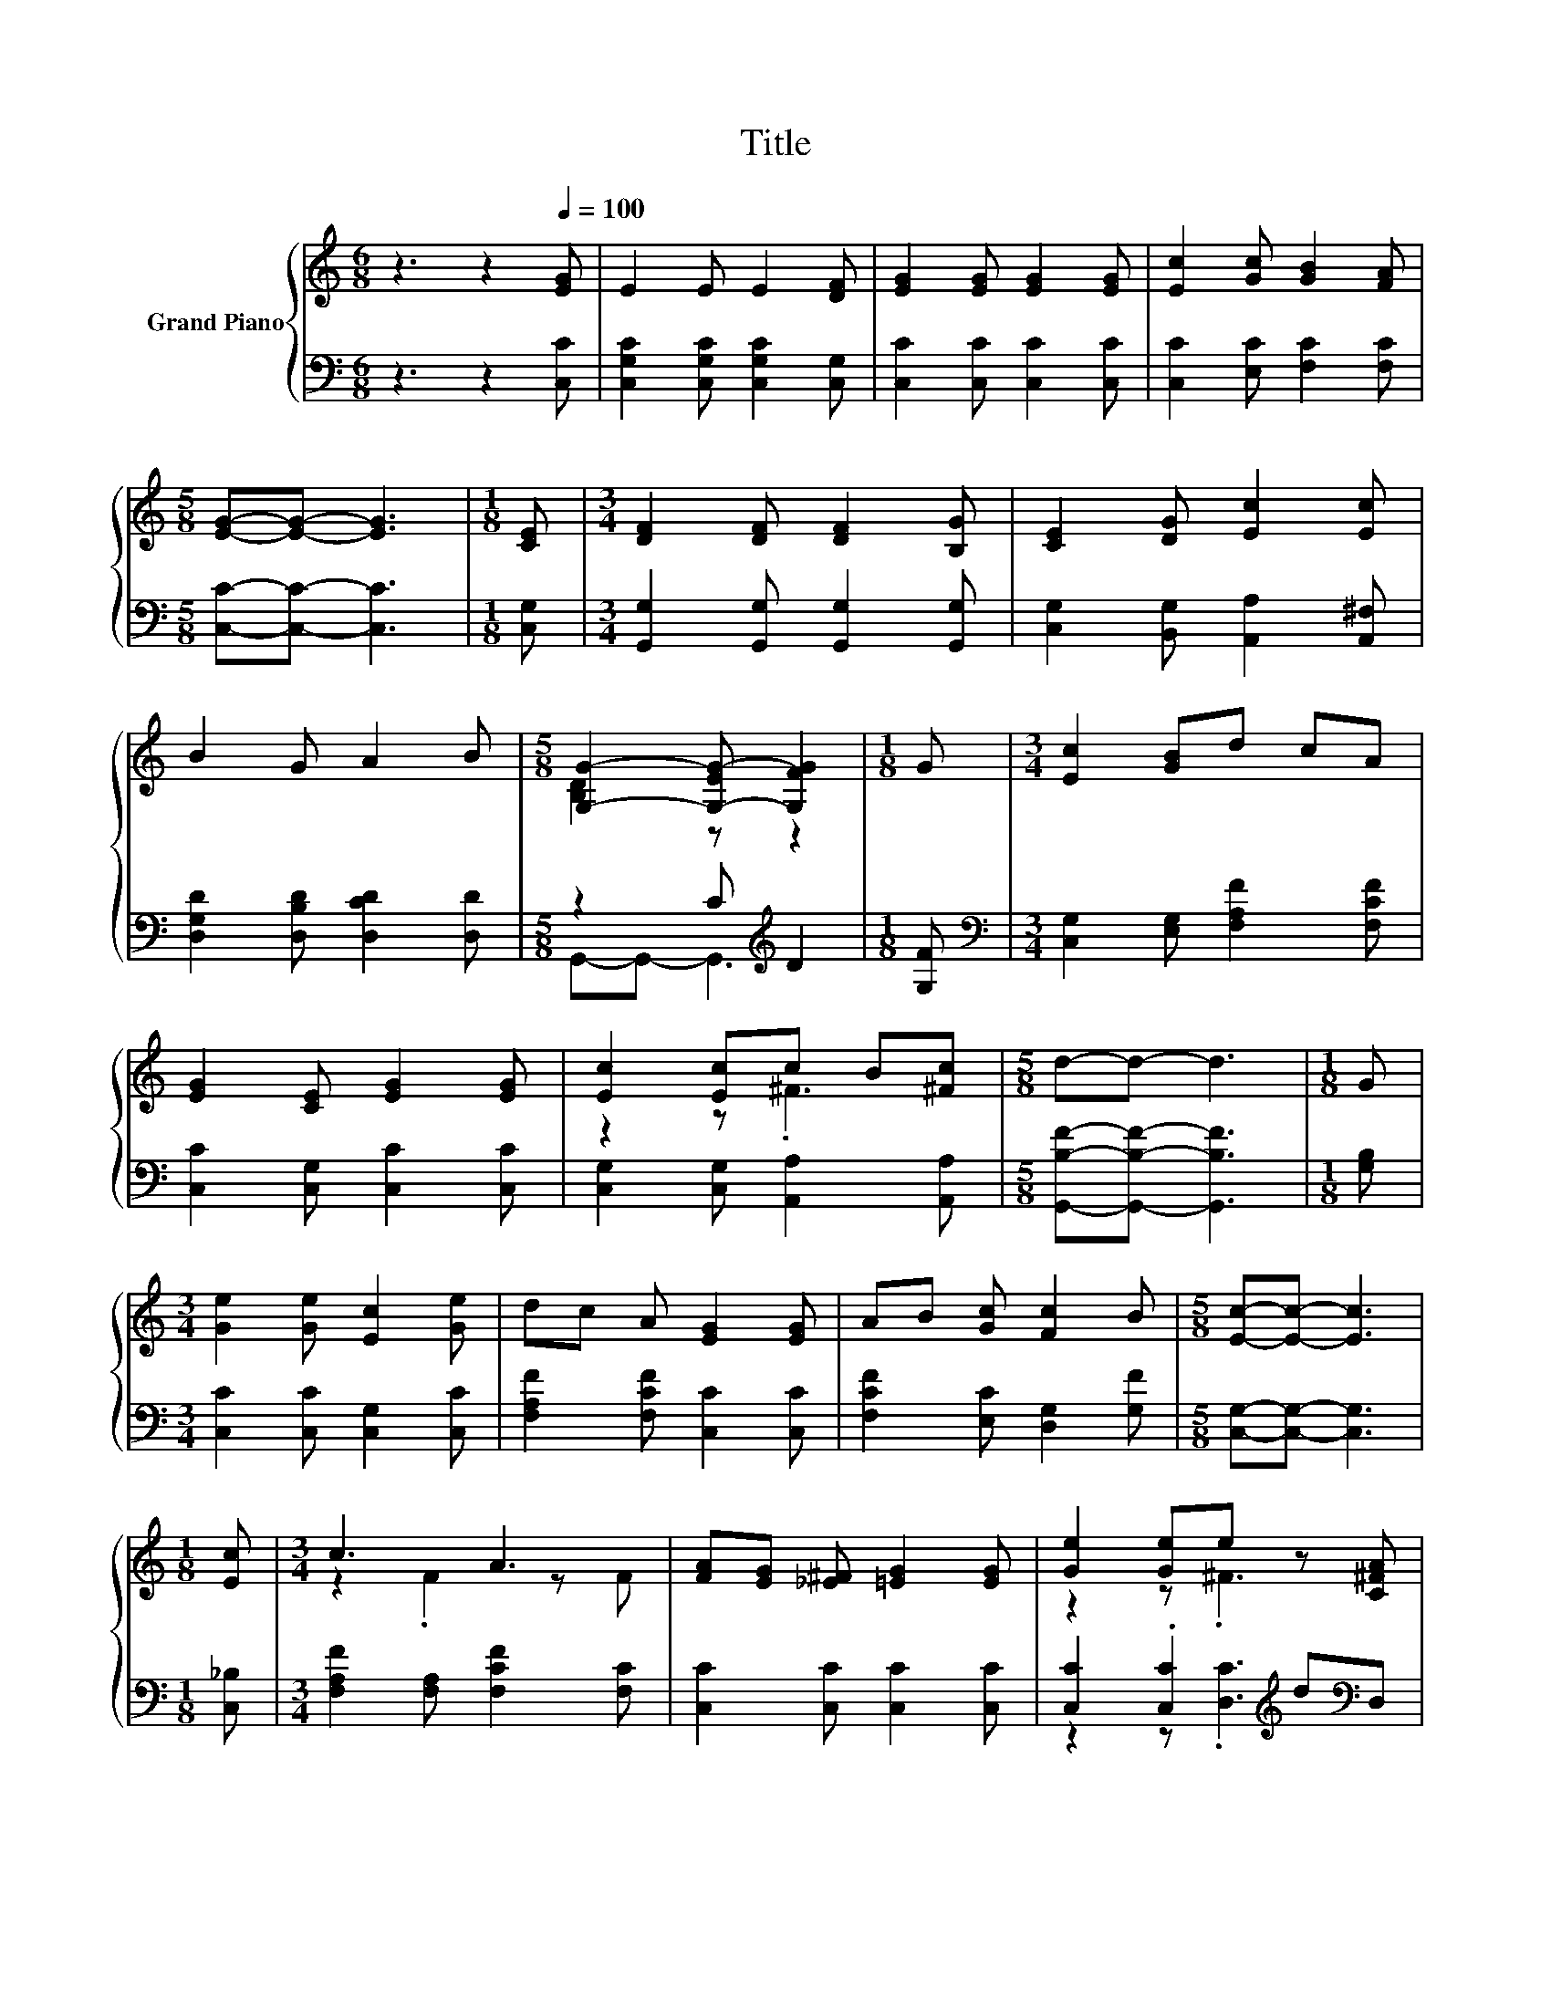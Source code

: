 X:1
T:Title
%%score { ( 1 3 ) | ( 2 4 ) }
L:1/8
M:6/8
K:C
V:1 treble nm="Grand Piano"
V:3 treble 
V:2 bass 
V:4 bass 
V:1
 z3 z2[Q:1/4=100] [EG] | E2 E E2 [DF] | [EG]2 [EG] [EG]2 [EG] | [Ec]2 [Gc] [GB]2 [FA] | %4
[M:5/8] [EG]-[EG]- [EG]3 |[M:1/8] [CE] |[M:3/4] [DF]2 [DF] [DF]2 [B,G] | [CE]2 [DG] [Ec]2 [Ec] | %8
 B2 G A2 B |[M:5/8] [G,G]2- [G,-EG-] [G,FG]2 |[M:1/8] G |[M:3/4] [Ec]2 [GB]d cA | %12
 [EG]2 [CE] [EG]2 [EG] | [Ec]2 [Ec]c B[^Fc] |[M:5/8] d-d- d3 |[M:1/8] G | %16
[M:3/4] [Ge]2 [Ge] [Ec]2 [Ge] | dc A [EG]2 [EG] | AB [Gc] [Fc]2 B |[M:5/8] [Ec]-[Ec]- [Ec]3 | %20
[M:1/8] [Ec] |[M:3/4] c3 A3 | [FA][EG] [_E^F] [=EG]2 [EG] | [Ge]2 [Ge]e z [C^FA] | %24
[M:5/8] [G,B,Fd]-[G,B,Fd]- [G,B,Fd]3 |[M:1/8] [B,G] |[M:3/4] [Ge]2 [Ge] [Ec]2 [Ge] | %27
 dc A [EG]2 [EG] | AB [Gc] [Fc]2 B |[M:13/8] [Ec]-[Ec]- [Ec]3 z z z z z z z2 |] %30
V:2
 z3 z2 [C,C] | [C,G,C]2 [C,G,C] [C,G,C]2 [C,G,] | [C,C]2 [C,C] [C,C]2 [C,C] | %3
 [C,C]2 [E,C] [F,C]2 [F,C] |[M:5/8] [C,C]-[C,C]- [C,C]3 |[M:1/8] [C,G,] | %6
[M:3/4] [G,,G,]2 [G,,G,] [G,,G,]2 [G,,G,] | [C,G,]2 [B,,G,] [A,,A,]2 [A,,^F,] | %8
 [D,G,D]2 [D,B,D] [D,CD]2 [D,D] |[M:5/8] z2 C[K:treble] D2 |[M:1/8] [G,F] | %11
[M:3/4][K:bass] [C,G,]2 [E,G,] [F,A,F]2 [F,CF] | [C,C]2 [C,G,] [C,C]2 [C,C] | %13
 [C,G,]2 [C,G,] [A,,A,]2 [A,,A,] |[M:5/8] [G,,B,F]-[G,,B,F]- [G,,B,F]3 |[M:1/8] [G,B,] | %16
[M:3/4] [C,C]2 [C,C] [C,G,]2 [C,C] | [F,A,F]2 [F,CF] [C,C]2 [C,C] | [F,CF]2 [E,C] [D,G,]2 [G,F] | %19
[M:5/8] [C,G,]-[C,G,]- [C,G,]3 |[M:1/8] [C,_B,] |[M:3/4] [F,A,F]2 [F,A,] [F,CF]2 [F,C] | %22
 [C,C]2 [C,C] [C,C]2 [C,C] | [C,C]2 .[C,C]2[K:treble] d[K:bass]D, |[M:5/8] G,,-G,,- G,,3 | %25
[M:1/8] G, |[M:3/4] [C,C]2 [C,C] [C,G,]2 [C,C] | [F,A,F]2 [F,CF] [C,C]2 [C,C] | %28
 [F,CF]2 [E,C] [D,G,]2 [G,F] |[M:13/8] [C,G,]-[C,G,]- [C,G,]3 z z z z z z z2 |] %30
V:3
 x6 | x6 | x6 | x6 |[M:5/8] x5 |[M:1/8] x |[M:3/4] x6 | x6 | x6 |[M:5/8] [B,D]2 z z2 |[M:1/8] x | %11
[M:3/4] x6 | x6 | z2 z .^F3 |[M:5/8] x5 |[M:1/8] x |[M:3/4] x6 | x6 | x6 |[M:5/8] x5 |[M:1/8] x | %21
[M:3/4] z2 .F2 z F | x6 | z2 z .^F3 |[M:5/8] x5 |[M:1/8] x |[M:3/4] x6 | x6 | x6 |[M:13/8] x13 |] %30
V:4
 x6 | x6 | x6 | x6 |[M:5/8] x5 |[M:1/8] x |[M:3/4] x6 | x6 | x6 |[M:5/8] G,,-G,,- G,,3[K:treble] | %10
[M:1/8] x |[M:3/4][K:bass] x6 | x6 | x6 |[M:5/8] x5 |[M:1/8] x |[M:3/4] x6 | x6 | x6 |[M:5/8] x5 | %20
[M:1/8] x |[M:3/4] x6 | x6 | z2 z .[D,C]3[K:treble][K:bass] |[M:5/8] x5 |[M:1/8] x |[M:3/4] x6 | %27
 x6 | x6 |[M:13/8] x13 |] %30

